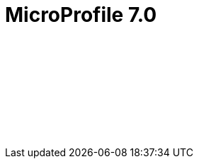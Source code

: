 // Copyright (c) 2023 IBM Corporation and others.
// Licensed under Creative Commons Attribution-NoDerivatives
// 4.0 International (CC BY-ND 4.0)
//   https://creativecommons.org/licenses/by-nd/4.0/
//
// Contributors:
//     IBM Corporation
//
:page-layout: javadoc
= MicroProfile 7.0

++++
<iframe id="javadoc_container" title="MicroProfile 7.0 application programming interface" style="width: 100%;" frameBorder="0" src="/docs/modules/reference/microprofile-7.0-javadoc/index.html?overview-summary.html">
</iframe>
++++
